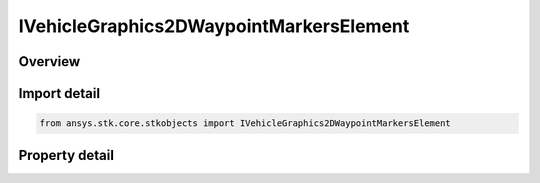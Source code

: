 IVehicleGraphics2DWaypointMarkersElement
========================================

.. py:class:: ansys.stk.core.stkobjects.IVehicleGraphics2DWaypointMarkersElement

   object
   
   2D Graphics properties of element of waypoint collection.

.. py:currentmodule:: IVehicleGraphics2DWaypointMarkersElement

Overview
--------

.. tab-set::

    .. tab-item:: Properties
        
        .. list-table::
            :header-rows: 0
            :widths: auto

            * - :py:attr:`~ansys.stk.core.stkobjects.IVehicleGraphics2DWaypointMarkersElement.time`
            * - :py:attr:`~ansys.stk.core.stkobjects.IVehicleGraphics2DWaypointMarkersElement.is_visible`
            * - :py:attr:`~ansys.stk.core.stkobjects.IVehicleGraphics2DWaypointMarkersElement.is_label_visible`
            * - :py:attr:`~ansys.stk.core.stkobjects.IVehicleGraphics2DWaypointMarkersElement.label`
            * - :py:attr:`~ansys.stk.core.stkobjects.IVehicleGraphics2DWaypointMarkersElement.use_veh_color`
            * - :py:attr:`~ansys.stk.core.stkobjects.IVehicleGraphics2DWaypointMarkersElement.color`
            * - :py:attr:`~ansys.stk.core.stkobjects.IVehicleGraphics2DWaypointMarkersElement.marker_style`


Import detail
-------------

.. code-block:: python

    from ansys.stk.core.stkobjects import IVehicleGraphics2DWaypointMarkersElement


Property detail
---------------

.. py:property:: time
    :canonical: ansys.stk.core.stkobjects.IVehicleGraphics2DWaypointMarkersElement.time
    :type: typing.Any

    Time of the waypoint. Uses DateFormat Dimension.

.. py:property:: is_visible
    :canonical: ansys.stk.core.stkobjects.IVehicleGraphics2DWaypointMarkersElement.is_visible
    :type: bool

    Opt whether to show the waypoint.

.. py:property:: is_label_visible
    :canonical: ansys.stk.core.stkobjects.IVehicleGraphics2DWaypointMarkersElement.is_label_visible
    :type: bool

    Opt whether to display a label for the waypoint.

.. py:property:: label
    :canonical: ansys.stk.core.stkobjects.IVehicleGraphics2DWaypointMarkersElement.label
    :type: str

    Content of the waypoint label.

.. py:property:: use_veh_color
    :canonical: ansys.stk.core.stkobjects.IVehicleGraphics2DWaypointMarkersElement.use_veh_color
    :type: bool

    Opt whether to set the waypoint color to the color of the vehicle.

.. py:property:: color
    :canonical: ansys.stk.core.stkobjects.IVehicleGraphics2DWaypointMarkersElement.color
    :type: agcolor.Color

    Color of the waypoint marker.

.. py:property:: marker_style
    :canonical: ansys.stk.core.stkobjects.IVehicleGraphics2DWaypointMarkersElement.marker_style
    :type: str

    Style of the waypoint marker.


